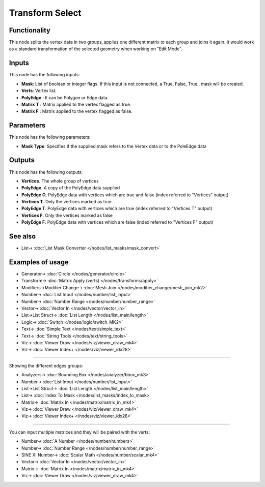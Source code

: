 Transform Select
================

.. image:: https://user-images.githubusercontent.com/14288520/191537927-f7fd8f0e-600f-4b4f-93c5-e4341bde9dee.png
  :target: https://user-images.githubusercontent.com/14288520/191537927-f7fd8f0e-600f-4b4f-93c5-e4341bde9dee.png

Functionality
-------------

This node splits the vertex data in two groups, applies one different matrix to each group and joins it again.
It would work as a standard transformation of the selected geometry when working on "Edit Mode".

Inputs
------

This node has the following inputs:

- **Mask**: List of boolean or integer flags. If this input is not connected, a True, False, True.. mask will be created.
- **Verts**: Vertex list.
- **PolyEdge** : It can be Polygon or Edge data.
- **Matrix T** : Matrix applied to the vertex flagged as true.
- **Matrix F** : Matrix applied to the vertex flagged as false.

Parameters
----------

This node has the following parameters:

- **Mask Type**: Specifies if the supplied mask refers to the Vertex data or to the PoleEdge data

Outputs
-------

This node has the following outputs:

- **Vertices**. The whole group of vertices
- **PolyEdge**. A copy of the PolyEdge data supplied
- **PolyEdge O**. PolyEdge data with vertices which are true and false (index referred to "Vertices" output)
- **Vertices T**. Only the vertices marked as true
- **PolyEdge T**. PolyEdge data with vertices which are true (index referred to "Vertices T" output)
- **Vertices F**. Only the vertices marked as false
- **PolyEdge F**. PolyEdge data with vertices which are false (index referred to "Vertices F" output)


See also
--------

* List-> :doc:`List Mask Converter </nodes/list_masks/mask_convert>`

Examples of usage
-----------------

.. image:: https://user-images.githubusercontent.com/14288520/191612450-9969c85e-a42e-4687-adc2-01c31a39b8d2.png
  :target: https://user-images.githubusercontent.com/14288520/191612450-9969c85e-a42e-4687-adc2-01c31a39b8d2.png

* Generator-> :doc:`Circle </nodes/generator/circle>`
* Transform-> :doc:`Matrix Apply (verts) </nodes/transforms/apply>`
* Modifiers->Modifier Change-> :doc:`Mesh Join </nodes/modifier_change/mesh_join_mk2>`
* Number-> :doc:`List Input </nodes/number/list_input>`
* Number-> :doc:`Number Range </nodes/number/number_range>`
* Vector-> :doc:`Vector In </nodes/vector/vector_in>`
* List->List Struct-> :doc:`List Length </nodes/list_main/length>`
* Logic-> :doc:`Switch </nodes/logic/switch_MK2>`
* Text-> :doc:`Simple Text </nodes/text/simple_text>`
* Text-> :doc:`String Tools </nodes/text/string_tools>`
* Viz-> :doc:`Viewer Draw </nodes/viz/viewer_draw_mk4>`
* Viz-> :doc:`Viewer Index+ </nodes/viz/viewer_idx28>`

---------

Showing the different edges groups:

.. image:: https://user-images.githubusercontent.com/14288520/191610452-cc661362-17f3-4b1d-91bb-3e1df0e332d6.png
  :target: https://user-images.githubusercontent.com/14288520/191610452-cc661362-17f3-4b1d-91bb-3e1df0e332d6.png

* Analyzers-> :doc:`Bounding Box </nodes/analyzer/bbox_mk3>`
* Number-> :doc:`List Input </nodes/number/list_input>`
* List->List Struct-> :doc:`List Length </nodes/list_main/length>`
* List-> :doc:`Index To Mask </nodes/list_masks/index_to_mask>`
* Matrix-> :doc:`Matrix In </nodes/matrix/matrix_in_mk4>`
* Viz-> :doc:`Viewer Draw </nodes/viz/viewer_draw_mk4>`
* Viz-> :doc:`Viewer Index+ </nodes/viz/viewer_idx28>`


---------

You can input multiple matrices and they will be paired with the verts:
  
.. image:: https://user-images.githubusercontent.com/14288520/191610875-d24c4088-f8f7-47b0-a5ef-f9b53117ed79.png
  :target: https://user-images.githubusercontent.com/14288520/191610875-d24c4088-f8f7-47b0-a5ef-f9b53117ed79.png

* Number-> :doc:`A Number </nodes/number/numbers>`
* Number-> :doc:`Number Range </nodes/number/number_range>`
* SINE X: Number-> :doc:`Scalar Math </nodes/number/scalar_mk4>`
* Vector-> :doc:`Vector In </nodes/vector/vector_in>`
* Matrix-> :doc:`Matrix In </nodes/matrix/matrix_in_mk4>`
* Viz-> :doc:`Viewer Draw </nodes/viz/viewer_draw_mk4>`